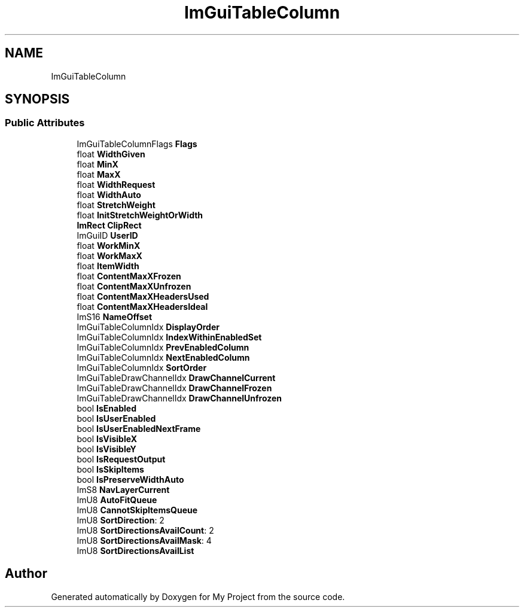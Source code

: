 .TH "ImGuiTableColumn" 3 "Wed Feb 1 2023" "Version Version 0.0" "My Project" \" -*- nroff -*-
.ad l
.nh
.SH NAME
ImGuiTableColumn
.SH SYNOPSIS
.br
.PP
.SS "Public Attributes"

.in +1c
.ti -1c
.RI "ImGuiTableColumnFlags \fBFlags\fP"
.br
.ti -1c
.RI "float \fBWidthGiven\fP"
.br
.ti -1c
.RI "float \fBMinX\fP"
.br
.ti -1c
.RI "float \fBMaxX\fP"
.br
.ti -1c
.RI "float \fBWidthRequest\fP"
.br
.ti -1c
.RI "float \fBWidthAuto\fP"
.br
.ti -1c
.RI "float \fBStretchWeight\fP"
.br
.ti -1c
.RI "float \fBInitStretchWeightOrWidth\fP"
.br
.ti -1c
.RI "\fBImRect\fP \fBClipRect\fP"
.br
.ti -1c
.RI "ImGuiID \fBUserID\fP"
.br
.ti -1c
.RI "float \fBWorkMinX\fP"
.br
.ti -1c
.RI "float \fBWorkMaxX\fP"
.br
.ti -1c
.RI "float \fBItemWidth\fP"
.br
.ti -1c
.RI "float \fBContentMaxXFrozen\fP"
.br
.ti -1c
.RI "float \fBContentMaxXUnfrozen\fP"
.br
.ti -1c
.RI "float \fBContentMaxXHeadersUsed\fP"
.br
.ti -1c
.RI "float \fBContentMaxXHeadersIdeal\fP"
.br
.ti -1c
.RI "ImS16 \fBNameOffset\fP"
.br
.ti -1c
.RI "ImGuiTableColumnIdx \fBDisplayOrder\fP"
.br
.ti -1c
.RI "ImGuiTableColumnIdx \fBIndexWithinEnabledSet\fP"
.br
.ti -1c
.RI "ImGuiTableColumnIdx \fBPrevEnabledColumn\fP"
.br
.ti -1c
.RI "ImGuiTableColumnIdx \fBNextEnabledColumn\fP"
.br
.ti -1c
.RI "ImGuiTableColumnIdx \fBSortOrder\fP"
.br
.ti -1c
.RI "ImGuiTableDrawChannelIdx \fBDrawChannelCurrent\fP"
.br
.ti -1c
.RI "ImGuiTableDrawChannelIdx \fBDrawChannelFrozen\fP"
.br
.ti -1c
.RI "ImGuiTableDrawChannelIdx \fBDrawChannelUnfrozen\fP"
.br
.ti -1c
.RI "bool \fBIsEnabled\fP"
.br
.ti -1c
.RI "bool \fBIsUserEnabled\fP"
.br
.ti -1c
.RI "bool \fBIsUserEnabledNextFrame\fP"
.br
.ti -1c
.RI "bool \fBIsVisibleX\fP"
.br
.ti -1c
.RI "bool \fBIsVisibleY\fP"
.br
.ti -1c
.RI "bool \fBIsRequestOutput\fP"
.br
.ti -1c
.RI "bool \fBIsSkipItems\fP"
.br
.ti -1c
.RI "bool \fBIsPreserveWidthAuto\fP"
.br
.ti -1c
.RI "ImS8 \fBNavLayerCurrent\fP"
.br
.ti -1c
.RI "ImU8 \fBAutoFitQueue\fP"
.br
.ti -1c
.RI "ImU8 \fBCannotSkipItemsQueue\fP"
.br
.ti -1c
.RI "ImU8 \fBSortDirection\fP: 2"
.br
.ti -1c
.RI "ImU8 \fBSortDirectionsAvailCount\fP: 2"
.br
.ti -1c
.RI "ImU8 \fBSortDirectionsAvailMask\fP: 4"
.br
.ti -1c
.RI "ImU8 \fBSortDirectionsAvailList\fP"
.br
.in -1c

.SH "Author"
.PP 
Generated automatically by Doxygen for My Project from the source code\&.
